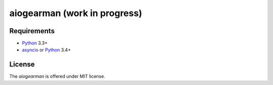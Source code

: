 aiogearman (work in progress)
=============================
.. image:: https://travis-ci.org/jettify/aiogearman.svg?branch=master
    :target: https://travis-ci.org/jettify/aiogearman


Requirements
------------

* Python_ 3.3+
* asyncio_ or Python_ 3.4+


License
-------

The *aiogearman* is offered under MIT license.

.. _Python: https://www.python.org
.. _asyncio: http://docs.python.org/3.4/library/asyncio.html
